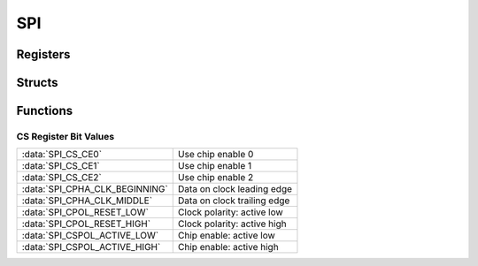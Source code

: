 .. index::
    single: SPI

***
SPI
***

Registers
=========

.. type:: struct spi_register_map

    This struct maps the registers of the SPI.
    The names of the struct members correspond to the registers
    from the Datasheet_::

        struct spi_register_map {
            uint32_t CS;
            uint32_t FIFO;
            uint32_t CLK;
            uint32_t DLEN;
            uint32_t LTOH;
            uint32_t DC;
        };

.. var:: extern volatile struct spi_register_map *SPI

    ::

        SPI = (volatile struct spi_register_map *)spi_base_ptr;

    By using this variable, the registers of the SPI can be accessed like this
    :code:`SPI->CS`.

Structs
=======

.. type:: spi_channel_config

    This struct is used to configure SPI::

        typedef struct {
            union {
                struct {
                    uint32_t: 2;
                    uint32_t cpha: 1;
                    uint32_t cpol: 1;
                    uint32_t: 2;
                    uint32_t cspol: 1;
                    uint32_t: 14;
                    uint32_t cspol0: 1;
                    uint32_t cspol1: 1;
                    uint32_t cspol2: 1;
                };
                uint32_t cs_register;
            };

            uint16_t divisor;
        } spi_channel_config;

    .. member:: uint32_t cs_register

        This member can be directly edited by the anonymous struct inside
        this union. This register maps directly to the :code:`CS` register.
        The settings of this register are described
        in the `Macros`_.

    .. member:: uint16_t divisor

        The master clock divisor.

        .. note:: The clock source is the core clock with a frequency, \
            according to the Datasheet_, of :code:`150 MHz` and \
            according to `this file`_ and other sources of :code:`250 MHz`. \
            When I tested the clock speed of I2C and SPI with a logic analyzer, \
            it seems that :code:`250 MHz` **is correct** \
            (at least for the Raspberry Pi Zero I use).

Functions
=========

.. function:: int spi_map(void)

    This function maps the SPI registers. It calls :func:`peripheral_map` with
    the values :macro:`SPI_OFFSET` and :macro:`SPI_SIZE`. On error
    :code:`-1` is returned.

.. function:: void spi_unmap(void)

    This function unmaps the SPI registers.

.. function:: void spi_configure(spi_channel_config *config)

    This function configures SPI with a :type:`spi_channel_config`
    pointed to by :code:`config`.

.. function:: void spi_set_ce(uint8_t ce)

    This function sets which chip enable line the SPI controller should use.
    This can be a 3 bit value.

.. function:: void spi_transfer_start(void)

    This function starts a SPI transfer.

.. function:: void spi_transfer_stop(void)

    This function stops the current SPI transfer.

.. function:: uint8_t spi_transfer_byte(uint8_t data)

    While there is a SPI transfer active you can call this function as often
    as needed by the slave, to send and receive. This function needs to be
    called between :func:`spi_transfer_start` and :func:`spi_transfer_stop`,
    it  sends :code:`data` over SPI and asynchronously receives
    data and *returns* it.

.. function:: uint8_t spi_send2_recv1(uint8_t data0, uint8_t data1)

    This function writes to bytes of data and than keeps the clock running to
    receive and return the third byte. :func:`spi_transfer_start`
    and :func:`spi_transfer_stop` *may not* be called when using this
    function.

CS Register Bit Values
----------------------

============================== ===============================
:data:`SPI_CS_CE0`             Use chip enable 0
:data:`SPI_CS_CE1`             Use chip enable 1
:data:`SPI_CS_CE2`             Use chip enable 2
:data:`SPI_CPHA_CLK_BEGINNING` Data on clock leading edge
:data:`SPI_CPHA_CLK_MIDDLE`    Data on clock trailing edge
:data:`SPI_CPOL_RESET_LOW`     Clock polarity: active low
:data:`SPI_CPOL_RESET_HIGH`    Clock polarity: active high
:data:`SPI_CSPOL_ACTIVE_LOW`   Chip enable: active low
:data:`SPI_CSPOL_ACTIVE_HIGH`  Chip enable: active high
============================== ===============================

.. _Datasheet: https://www.raspberrypi.org/documentation/hardware/raspberrypi/bcm2835/BCM2835-ARM-Peripherals.pdf
.. _this file: https://github.com/bootc/linux/blob/073993b3f3e23fb8d376f9e159eee410968e0c57/arch/arm/mach-bcm2708/bcm2708.c#L208
